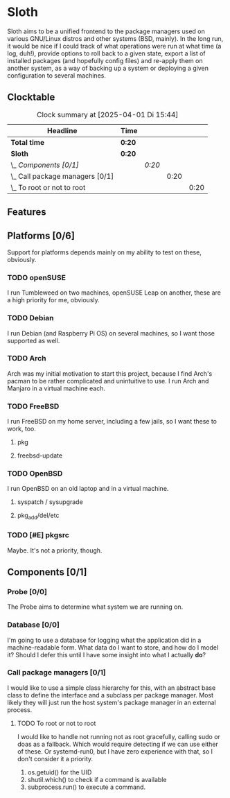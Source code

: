 # -*- mode: org; fill-column: 78; -*-
# Time-stamp: <2025-04-01 17:00:18 krylon>
#
#+TAGS: internals(i) ui(u) bug(b) feature(f)
#+TAGS: database(d) design(e), meditation(m)
#+TAGS: optimize(o) refactor(r) cleanup(c)
#+TODO: TODO(t)  RESEARCH(r) IMPLEMENT(i) TEST(e) | DONE(d) FAILED(f) CANCELLED(c)
#+TODO: MEDITATE(m) PLANNING(p) | SUSPENDED(s)
#+PRIORITIES: A G D

* Sloth
  Sloth aims to be a unified frontend to the package managers used on various
  GNU/Linux distros and other systems (BSD, mainly).
  In the long run, it would be nice if I could track of what operations were
  run at what time (a log, duh!), provide options to roll back to a given
  state, export a list of installed packages (and hopefully config files) and
  re-apply them on another system, as a way of backing up a system or
  deploying a given configuration to several machines.
** Clocktable
   #+BEGIN: clocktable :scope file :maxlevel 202 :emphasize t
   #+CAPTION: Clock summary at [2025-04-01 Di 15:44]
   | Headline                          | Time   |        |      |      |
   |-----------------------------------+--------+--------+------+------|
   | *Total time*                      | *0:20* |        |      |      |
   |-----------------------------------+--------+--------+------+------|
   | *Sloth*                           | *0:20* |        |      |      |
   | \_  /Components [0/1]/            |        | /0:20/ |      |      |
   | \_    Call package managers [0/1] |        |        | 0:20 |      |
   | \_      To root or not to root    |        |        |      | 0:20 |
   #+END:
** Features
** Platforms [0/6]
  :PROPERTIES:
  :COOKIE_DATA: todo recursive
  :VISIBILITY: children
  :END:
  Support for platforms depends mainly on my ability to test on these,
  obviously. 
*** TODO openSUSE
    I run Tumbleweed on two machines, openSUSE Leap on another, these are a
    high priority for me, obviously.
*** TODO Debian
    I run Debian (and Raspberry Pi OS) on several machines, so I want those
    supported as well.
*** TODO Arch
    Arch was my initial motivation to start this project, because I find Arch's
    pacman to be rather complicated and unintuitive to use.
    I run Arch and Manjaro in a virtual machine each.
*** TODO FreeBSD
    I run FreeBSD on my home server, including a few jails, so I want these to
    work, too.
**** pkg
**** freebsd-update
*** TODO OpenBSD
    I run OpenBSD on an old laptop and in a virtual machine.
**** syspatch / sysupgrade
**** pkg_add/del/etc
*** TODO [#E] pkgsrc
    Maybe. It's not a priority, though.
** Components [0/1]
  :PROPERTIES:
  :COOKIE_DATA: todo recursive
  :VISIBILITY: children
  :END:
*** Probe [0/0]
    :PROPERTIES:
    :COOKIE_DATA: todo recursive
    :VISIBILITY: children
    :END:
    The Probe aims to determine what system we are running on.
*** Database [0/0]
    :PROPERTIES:
    :COOKIE_DATA: todo recursive
    :VISIBILITY: children
    :END:
    :LOGBOOK:
    :END:
    I'm going to use a database for logging what the application did in a
    machine-readable form.
    What data do I want to store, and how do I model it? Should I defer this
    until I have some insight into what I actually *do*?
*** Call package managers [0/1]
    :PROPERTIES:
    :COOKIE_DATA: todo recursive
    :VISIBILITY: children
    :END:
    I would like to use a simple class hierarchy for this, with an abstract
    base class to define the interface and a subclass per package manager.
    Most likely they will just run the host system's package manager in an
    external process.
**** TODO To root or not to root
     :LOGBOOK:
     CLOCK: [2025-04-01 Di 15:24]--[2025-04-01 Di 15:44] =>  0:20
     :END:
     I would like to handle not running not as root gracefully, calling sudo
     or doas as a fallback. Which would require detecting if we can use either
     of these. Or systemd-run0, but I have zero experience with that, so I
     don't consider it a priority.
     1. os.getuid() for the UID
     2. shutil.which() to check if a command is available
     3. subprocess.run() to execute a command.


